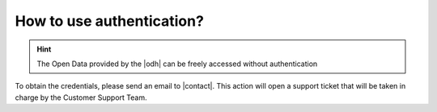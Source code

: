.. _authentication-howto:

How to use authentication?
==========================

.. hint:: The Open Data provided by the |odh| can be freely accessed without authentication
  
To obtain the credentials, please send an email to |contact|\. This action
will open a support ticket that will be taken in charge by the
Customer Support Team.
